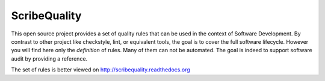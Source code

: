 ScribeQuality
=============

This open source project provides a set of quality rules that can be used
in the context of Software Development. By contrast to other project like
checkstyle, lint, or equivalent tools, the goal is to cover the full software
lifecycle. However you will find here only the *definition* of rules. Many
of them can not be automated. The goal is indeed to support software audit
by providing a reference.

The set of rules is better viewed on http://scribequality.readthedocs.org

